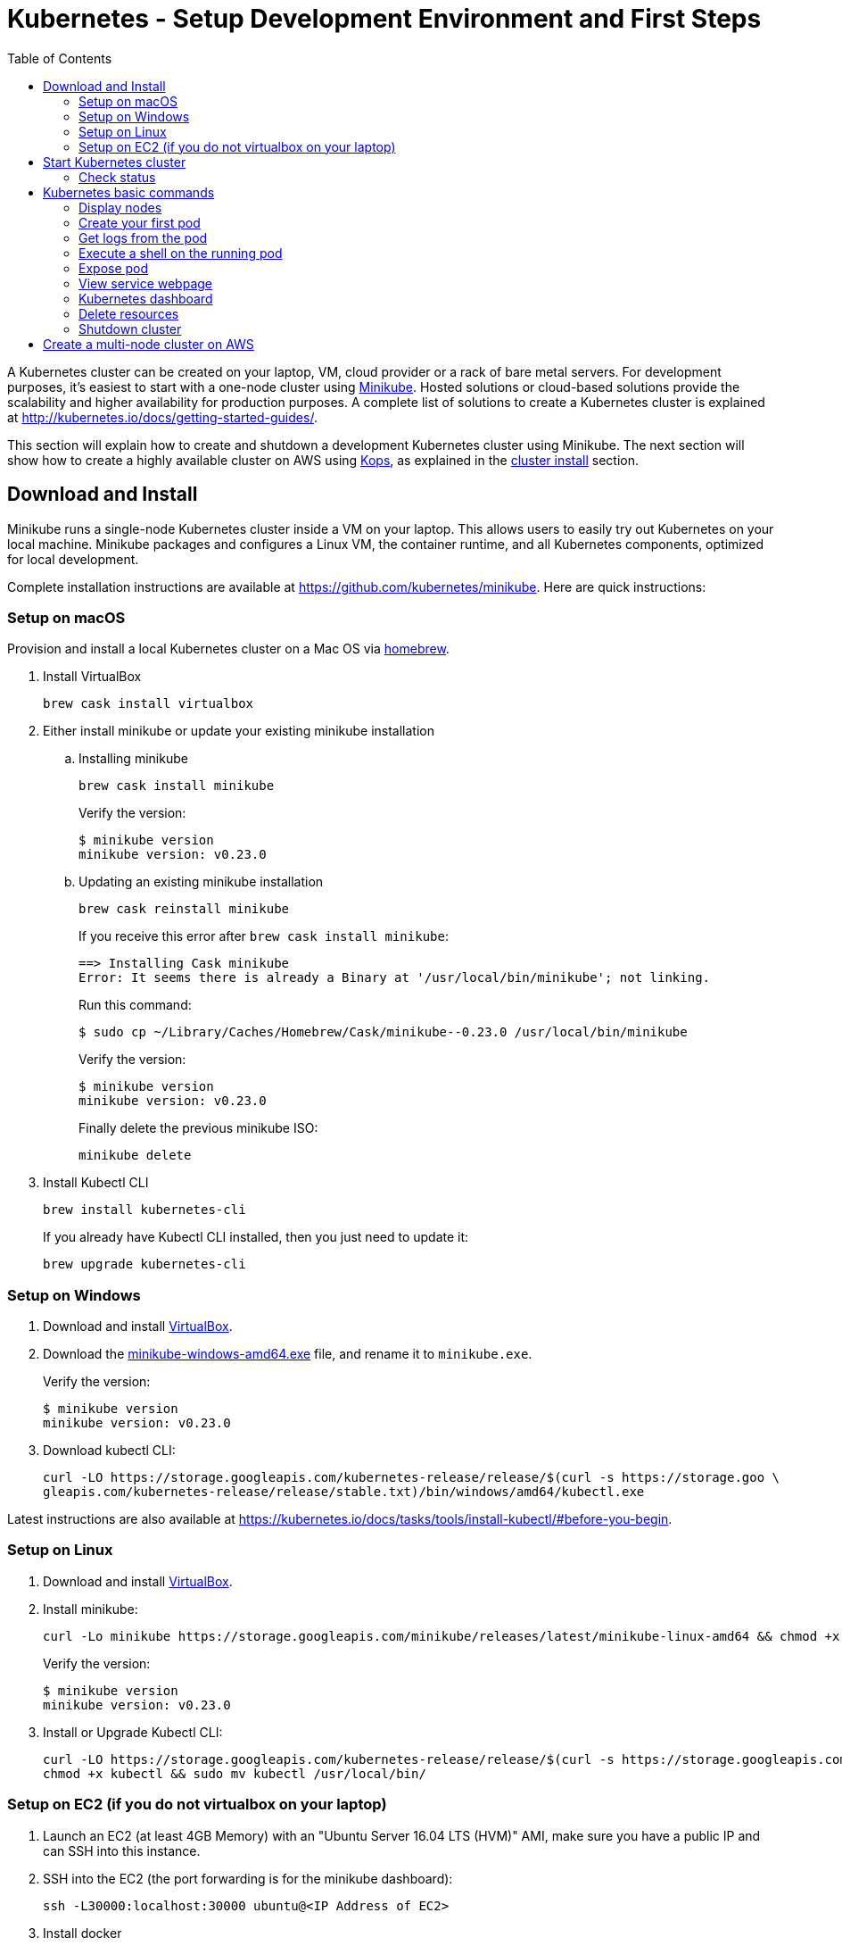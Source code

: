 = Kubernetes - Setup Development Environment and First Steps
:icons:
:linkcss:
:imagesdir: ../images
:toc:

A Kubernetes cluster can be created on your laptop, VM, cloud provider or a rack of bare metal servers. For development purposes, it's easiest to start with a one-node cluster using https://github.com/kubernetes/minikube[Minikube]. Hosted solutions or cloud-based solutions provide the scalability and higher availability for production purposes. A complete list of solutions to create a Kubernetes cluster is explained at http://kubernetes.io/docs/getting-started-guides/.

This section will explain how to create and shutdown a development Kubernetes cluster using Minikube. The next section will show how to create a highly available cluster on AWS using https://github.com/kubernetes/kops[Kops], as explained in the link:../cluster-install[cluster install] section.

== Download and Install

Minikube runs a single-node Kubernetes cluster inside a VM on your laptop. This allows users to easily try out Kubernetes on your local machine. Minikube packages and configures a Linux VM, the container runtime, and all Kubernetes components, optimized for local development.

Complete installation instructions are available at https://github.com/kubernetes/minikube. Here are quick instructions:

=== Setup on macOS

Provision and install a local Kubernetes cluster on a Mac OS via https://brew.sh/[homebrew].

. Install VirtualBox

    brew cask install virtualbox

. Either install minikube or update your existing minikube installation

.. Installing minikube
+
    brew cask install minikube
+
Verify the version:
+
    $ minikube version
    minikube version: v0.23.0
+
.. Updating an existing minikube installation
+
    brew cask reinstall minikube
+
If you receive this error after `brew cask install minikube`:
+
    ==> Installing Cask minikube
    Error: It seems there is already a Binary at '/usr/local/bin/minikube'; not linking.
+
Run this command:
+
    $ sudo cp ~/Library/Caches/Homebrew/Cask/minikube--0.23.0 /usr/local/bin/minikube
+
Verify the version:
+
    $ minikube version
    minikube version: v0.23.0
+
Finally delete the previous minikube ISO:
+
    minikube delete
+
. Install Kubectl CLI

    brew install kubernetes-cli
+
If you already have Kubectl CLI installed, then you just need to update it:
+
    brew upgrade kubernetes-cli

=== Setup on Windows

. Download and install https://www.virtualbox.org/wiki/Downloads[VirtualBox].
. Download the https://storage.googleapis.com/minikube/releases/latest/minikube-windows-amd64.exe[minikube-windows-amd64.exe] file, and rename it to `minikube.exe`.
+
Verify the version:
+
    $ minikube version
    minikube version: v0.23.0
+
. Download kubectl CLI:
+
    curl -LO https://storage.googleapis.com/kubernetes-release/release/$(curl -s https://storage.goo \
    gleapis.com/kubernetes-release/release/stable.txt)/bin/windows/amd64/kubectl.exe

Latest instructions are also available at https://kubernetes.io/docs/tasks/tools/install-kubectl/#before-you-begin.

=== Setup on Linux

. Download and install https://www.virtualbox.org/wiki/Downloads[VirtualBox].
. Install minikube:
+
    curl -Lo minikube https://storage.googleapis.com/minikube/releases/latest/minikube-linux-amd64 && chmod +x minikube && sudo mv minikube /usr/local/bin/
+
Verify the version:
+
    $ minikube version
    minikube version: v0.23.0
+
. Install or Upgrade Kubectl CLI:
+
    curl -LO https://storage.googleapis.com/kubernetes-release/release/$(curl -s https://storage.googleapis.com/kubernetes-release/release/stable.txt)/bin/linux/amd64/kubectl
    chmod +x kubectl && sudo mv kubectl /usr/local/bin/


=== Setup on EC2 (if you do not virtualbox on your laptop)

. Launch an EC2 (at least 4GB Memory) with an "Ubuntu Server 16.04 LTS (HVM)" AMI, make sure you have a public IP and can SSH into this instance.
. SSH into the EC2 (the port forwarding is for the minikube dashboard):
+
    ssh -L30000:localhost:30000 ubuntu@<IP Address of EC2>
+

. Install docker
+
    sudo -i
    apt-get update -y &&  apt-get install -y docker.io
+

. Install minikube:
+
    curl -Lo minikube https://storage.googleapis.com/minikube/releases/latest/minikube-linux-amd64 && chmod +x minikube && sudo mv minikube /usr/local/bin/
+

Verify the version:
+
    $ minikube version
    minikube version: v0.23.0
+
. Install or Upgrade Kubectl CLI:
+
    curl -Lo kubectl https://storage.googleapis.com/kubernetes-release/release/v1.8.0/bin/linux/amd64/kubectl && chmod +x kubectl && sudo mv kubectl /usr/local/bin/
+

. Add kubectl autocompletion to your current shell
+
    source <(kubectl completion bash)

== Start Kubernetes cluster

We are using the VirtualBox driver which is the default selection for minikube. If you would prefer you can use an alternate supported component (xhyve driver or VMware Fusion) using the `--vm-driver=xxx` flag.

Start a single-node Kubernetes cluster on your local machine:

```
    minikube start
```

if you have installed minikube on a EC2, start it with the --vm-driver=none flag

```
    minikube start --vm-driver=none
```

The first start of minikube will download the ISO file and then start the cluster. It shows the following output:

```
$ minikube start
Starting local Kubernetes v1.8.0 cluster...
Starting VM...
Downloading Minikube ISO
 140.01 MB / 140.01 MB [============================================] 100.00% 0s
Getting VM IP address...
Moving files into cluster...
Downloading localkube binary
 148.56 MB / 148.56 MB [============================================] 100.00% 0s
Setting up certs...
Connecting to cluster...
Setting up kubeconfig...
Starting cluster components...
Kubectl is now configured to use the cluster.
```

Now you can start to develop and test your application.

=== Check status

Check the status of minikube to get the status of your local Kubernetes cluster:

```
$ minikube status
minikube: Running
cluster: Running
kubectl: Correctly Configured: pointing to minikube-vm at 192.168.99.100
```

Kubectl CLI is configured to talk to this cluster.

== Kubernetes basic commands

Now that we have a local cluster up and running we can start issuing some basic commands and deploy some simple resources.

In this part we will familiarize ourselves with the `kubectl` CLI tool and basic Kubernetes commands. We will first deploy a basic NGINX pod and execute some commands to help developers gain comfort with the Kubernetes environment from an end-user perspective. This helps get developers up and running taking advantage of the Kubernetes application deployment capabilities without having to worry about the infrastructure related complexities.

NOTE: The kubectl commands below will be routed via your virtualbox network interface. If you are using a VPN or have a local firewall, this may prevent kubectl from contacting the minikube endpoint. Stopping the VPN or adding a firewall rule may resolve this.

=== Display nodes

This command will show all the nodes available in your kubernetes cluster:

    kubectl get nodes

It shows the output as:

  NAME       STATUS    ROLES     AGE       VERSION
  minikube   Ready     <none>    46m       v1.8.0

=== Create your first pod

This command creates an nginx pod into your cluster:

    kubectl run nginx --image=nginx

Get the list of deployments:

    $ kubectl get deployments
    NAME      DESIRED   CURRENT   UP-TO-DATE   AVAILABLE   AGE
    nginx     1         1         1            0           41s

Get the list of running pods:

    $ kubectl get pods
    NAME                     READY     STATUS    RESTARTS   AGE
    nginx-4217019353-h7mns   1/1       Running   0          1m

Get additional details for the pod by using the `<pod-name>` from the above output:

```
$ kubectl describe pod/nginx-4217019353-h7mns
Name:           nginx-4217019353-h7mns
Namespace:      default
Node:           minikube/192.168.99.100
Start Time:     Sun, 22 Oct 2017 21:19:07 -0400
Labels:         pod-template-hash=4217019353
                run=nginx
Annotations:    kubernetes.io/created-by={"kind":"SerializedReference","apiVersion":"v1","reference":{"kind":"ReplicaSet","namespace":"default","name":"nginx-4217019353","uid":"2ac75475-b790-11e7-98ed-08002724bd66","...
Status:         Running
IP:             172.17.0.6
Created By:     ReplicaSet/nginx-4217019353
Controlled By:  ReplicaSet/nginx-4217019353
Containers:
  nginx:
    Container ID:   docker://75ac01bf97fee66ea8e5cfd6cfe00d3b29d8b09d9ca52b7be1782db5dd610057
    Image:          nginx
    Image ID:       docker://sha256:1e5ab59102ce46c277eda5ed77affaa4e3b06a59fe209fe0b05200606db3aa7a
    Port:           <none>
    State:          Running
      Started:      Sun, 22 Oct 2017 21:20:02 -0400
    Ready:          True
    Restart Count:  0
    Environment:    <none>
    Mounts:
      /var/run/secrets/kubernetes.io/serviceaccount from default-token-c5xdg (ro)
Conditions:
  Type           Status
  Initialized    True
  Ready          True
  PodScheduled   True
Volumes:
  default-token-c5xdg:
    Type:        Secret (a volume populated by a Secret)
    SecretName:  default-token-c5xdg
    Optional:    false
QoS Class:       BestEffort
Node-Selectors:  <none>
Tolerations:     <none>
Events:
  Type    Reason                 Age   From               Message
  ----    ------                 ----  ----               -------
  Normal  Scheduled              1m    default-scheduler  Successfully assigned nginx-4217019353-h7mns to minikube
  Normal  SuccessfulMountVolume  1m    kubelet, minikube  MountVolume.SetUp succeeded for volume "default-token-c5xdg"
  Normal  Pulling                1m    kubelet, minikube  pulling image "nginx"
  Normal  Pulled                 51s   kubelet, minikube  Successfully pulled image "nginx"
  Normal  Created                51s   kubelet, minikube  Created container
  Normal  Started                51s   kubelet, minikube  Started container
```

By default, pods are created in a `default` namespace. In addition, a `kube-system` namespace is also reserved for Kubernetes system pods. A list of all the pods in `kube-system` namespace can be displayed as shown:

```
$ kubectl get pods --namespace kube-system
NAME                          READY     STATUS    RESTARTS   AGE
kube-addon-manager-minikube   1/1       Running   0          1m
kube-dns-1326421443-69xs9     3/3       Running   0          1m
kubernetes-dashboard-5jt9q    1/1       Running   0          1m
```

=== Get logs from the pod

Logs from the pod can be obtained (a fresh nginx does not have logs - check again later once you have accessed the service):

    kubectl logs <pod-name>

=== Execute a shell on the running pod

This command will open a TTY to a shell in your pod:

    kubectl get pods
    kubectl exec -it <pod-name> /bin/bash

This opens a Bash shell and allows you to look around the filesystem of the container.

=== Expose pod

By default, all Kubernetes resources are only accessible within the cluster. This command will publish the NGINX pod to a port on the host where its deployed:

    kubectl expose pod <pod-name> --port=80 --type=NodePort --name=web

Where `<pod-name>` is the pod name of your NGINX pod. This will expose the pod as a Service. You can see the published service:

    $ kubectl get svc
    NAME         TYPE        CLUSTER-IP   EXTERNAL-IP   PORT(S)        AGE
    kubernetes   ClusterIP   10.0.0.1     <none>        443/TCP        50m
    web          NodePort    10.0.0.138   <none>        80:32406/TCP   3s

=== View service webpage

This minikube command will display the service for you in a web page:

    minikube service web

This opened a browser with an IP address and the port that the service was exposed on. It looks like as shown:

image::nginx-welcome-page.png[]

This is a convenient feature of minikube. But what if you wanted to find this information yourself?

You can view the IP address of a node in your cluster with these steps, first find all of the nodes in your cluster:

    kubectl get nodes

Once you have the nodes (in minikubes case there will be only one), we can describe all of the attribute of that node with:

    kubectl describe node <node-name>

Where `<node-name>` is the output from the previous command. This shows a lot of information about the node:

```
$ kubectl describe node minikube
Name:               minikube
Roles:              <none>
Labels:             beta.kubernetes.io/arch=amd64
                    beta.kubernetes.io/os=linux
                    kubernetes.io/hostname=minikube
Annotations:        alpha.kubernetes.io/provided-node-ip=192.168.99.100
                    node.alpha.kubernetes.io/ttl=0
                    volumes.kubernetes.io/controller-managed-attach-detach=true
Taints:             <none>
CreationTimestamp:  Sun, 15 Oct 2017 17:22:22 -0400
Conditions:
  Type             Status  LastHeartbeatTime                 LastTransitionTime                Reason                       Message
  ----             ------  -----------------                 ------------------                ------                       -------
  OutOfDisk        False   Sun, 22 Oct 2017 21:26:44 -0400   Mon, 16 Oct 2017 19:28:57 -0400   KubeletHasSufficientDisk     kubelet has sufficient disk space available
  MemoryPressure   False   Sun, 22 Oct 2017 21:26:44 -0400   Mon, 16 Oct 2017 19:28:57 -0400   KubeletHasSufficientMemory   kubelet has sufficient memory available
  DiskPressure     False   Sun, 22 Oct 2017 21:26:44 -0400   Mon, 16 Oct 2017 19:28:57 -0400   KubeletHasNoDiskPressure     kubelet has no disk pressure
  Ready            True    Sun, 22 Oct 2017 21:26:44 -0400   Mon, 16 Oct 2017 19:28:57 -0400   KubeletReady                 kubelet is posting ready status
Addresses:
  InternalIP:  192.168.99.100
  Hostname:    minikube
Capacity:
 cpu:     2
 memory:  2048484Ki
 pods:    110
Allocatable:
 cpu:     2
 memory:  1946084Ki
 pods:    110
System Info:
 Machine ID:                 6756b9ba9cd3480fa019cf553d4fea04
 System UUID:                AC4BE6D4-7896-46EF-B921-44BD0BC92D0D
 Boot ID:                    66a504af-ce10-4d45-ad50-334f21a2063e
 Kernel Version:             4.7.2
 OS Image:                   Buildroot 2016.08
 Operating System:           linux
 Architecture:               amd64
 Container Runtime Version:  docker://1.11.1
 Kubelet Version:            v1.7.5
 Kube-Proxy Version:         v1.7.5
ExternalID:                  minikube
Non-terminated Pods:         (4 in total)
  Namespace                  Name                           CPU Requests  CPU Limits  Memory Requests  Memory Limits
  ---------                  ----                           ------------  ----------  ---------------  -------------
  default                    nginx-4217019353-h7mns         0 (0%)        0 (0%)      0 (0%)           0 (0%)
  kube-system                kube-addon-manager-minikube    5m (0%)       0 (0%)      50Mi (2%)        0 (0%)
  kube-system                kube-dns-1326421443-tbzqc      260m (13%)    0 (0%)      110Mi (5%)       170Mi (8%)
  kube-system                kubernetes-dashboard-zqd7w     0 (0%)        0 (0%)      0 (0%)           0 (0%)
Allocated resources:
  (Total limits may be over 100 percent, i.e., overcommitted.)
  CPU Requests  CPU Limits  Memory Requests  Memory Limits
  ------------  ----------  ---------------  -------------
  265m (13%)    0 (0%)      160Mi (8%)       170Mi (8%)
Events:
  Type     Reason                   Age              From                  Message
  ----     ------                   ----             ----                  -------
  Normal   Starting                 6d               kubelet, minikube     Starting kubelet.
  Normal   NodeAllocatableEnforced  6d               kubelet, minikube     Updated Node Allocatable limit across pods
  Warning  Rebooted                 6d               kubelet, minikube     Node minikube has been rebooted, boot id: d80f975d-2373-4fd0-9d11-3262049e1f39
  Normal   NodeNotReady             6d               kubelet, minikube     Node minikube status is now: NodeNotReady
  Normal   Starting                 6d               kube-proxy, minikube  Starting kube-proxy.
  Normal   NodeHasSufficientDisk    6d (x2 over 6d)  kubelet, minikube     Node minikube status is now: NodeHasSufficientDisk
  Normal   NodeHasSufficientMemory  6d (x2 over 6d)  kubelet, minikube     Node minikube status is now: NodeHasSufficientMemory
  Normal   NodeHasNoDiskPressure    6d (x2 over 6d)  kubelet, minikube     Node minikube status is now: NodeHasNoDiskPressure
  Normal   NodeReady                6d (x2 over 6d)  kubelet, minikube     Node minikube status is now: NodeReady
  Normal   Starting                 8m               kubelet, minikube     Starting kubelet.
  Normal   NodeAllocatableEnforced  8m               kubelet, minikube     Updated Node Allocatable limit across pods
  Normal   NodeHasSufficientDisk    8m               kubelet, minikube     Node minikube status is now: NodeHasSufficientDisk
  Normal   NodeHasSufficientMemory  8m               kubelet, minikube     Node minikube status is now: NodeHasSufficientMemory
  Normal   NodeHasNoDiskPressure    8m               kubelet, minikube     Node minikube status is now: NodeHasNoDiskPressure
  Warning  Rebooted                 8m               kubelet, minikube     Node minikube has been rebooted, boot id: 66a504af-ce10-4d45-ad50-334f21a2063e
  Normal   Starting                 8m               kube-proxy, minikube  Starting kube-proxy.
```

IP address information can be obtained by looking at the `InternalIP` field:

    $ echo $(kubectl get nodes -o jsonpath='{.items[*].status.addresses[?(@.type=="InternalIP")].address}')

This gives us the IP address where the service is hosted. Now, we need to get the port that the service is exposed on. This can be found using the following command:

    $ echo $(kubectl get service web -o jsonpath='{.spec.ports[*].nodePort}')

We can combine these two commands with curl to access the service from the cli:
```
$ curl $(kubectl get nodes -o jsonpath='{.items[*].status.addresses[?(@.type=="InternalIP")].address}'):$(kubectl get service web -o jsonpath='{.spec.ports[*].nodePort}')
```

The host and the port are the exact same values where minikube opened the service page in the browser.

=== Kubernetes dashboard

Kubernetes dashboard is a general purpose, web-based UI for Kubernetes clusters. It provides an overview of applications running on the cluster, as well as the ability to create or modify individual Kubernetes resources and workloads, such as replica sets, jobs, services, and pods. The dashboard can be used to manage the cluster as well.

Kubernetes dashboard with minikube can be easily viewed using the following command ( Do not run this if you have minikube on EC2, instead just point your browser to http://127.0.0.1:30000):

    minikube dashboard

It looks like this:

image::minikube-dashboard.png[]

Look around the dashboard and become familiar with some of the Kubernetes terminology. This will be explained in the subsequent chapters.


=== Delete resources

Delete the Kubernetes resources created so far:

    kubectl delete svc/web deployment/nginx


=== Shutdown cluster

The cluster can be shutdown using the following command:

    $ minikube stop
    Stopping local Kubernetes cluster...
    Machine stopped.

== Create a multi-node cluster on AWS

Though some of the exercises that follow would work on Minikube, let's create a multi-node Kubernetes cluster on AWS as explained in link:../cluster-install[Install Kubernetes cluster using Kops].
